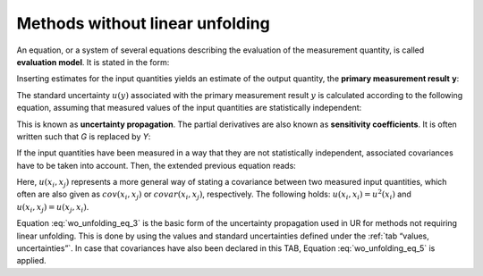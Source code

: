 Methods without linear unfolding
^^^^^^^^^^^^^^^^^^^^^^^^^^^^^^^^

An equation, or a system of several equations describing the evaluation
of the measurement quantity, is called **evaluation model**. It is
stated in the form:

.. math:: Y = G\left( X_{1},\ldots,\ X_{m} \right)
    :label: wo_unfolding_eq_1

Inserting estimates for the input quantities yields an estimate of the
output quantity, the **primary measurement result** **y**:

.. math:: Y = G\left( x_{1},\ldots,\ x_{m} \right)
    :label: wo_unfolding_eq_2

The standard uncertainty :math:`u(y)` associated with the primary
measurement result :math:`y` is calculated according to the following
equation, assuming that measured values of the input quantities are
statistically independent:

.. math:: u^{2}(y) = \sum_{i = 1}^{m}\left( \frac{\partial G}{\partial x_{i}} \right)^{2}u^{2}\left( x_{i} \right)
    :label: wo_unfolding_eq_3

This is known as **uncertainty propagation**. The partial derivatives
are also known as **sensitivity coefficients**. It is often written such
that *G* is replaced by *Y*:

.. math:: u^{2}(y) = \sum_{i = 1}^{m}\left( \frac{\partial Y}{\partial x_{i}} \right)^{2}u^{2}\left( x_{i} \right)
    :label: wo_unfolding_eq_4

If the input quantities have been measured in a way that they are not
statistically independent, associated covariances have to be taken into
account. Then, the extended previous equation reads:

.. math:: u^{2}(y) = \sum_{i = 1}^{m}\left( \frac{\partial G}{\partial x_{i}} \right)^{2}u^{2}\left( x_{i} \right) + 2\sum_{i = 1}^{m - 1}{\sum_{j = i + 1}^{m}{\frac{\partial G}{\partial x_{i}}\frac{\partial G}{\partial x_{j}}}u\left( x_{i},x_{j} \right)}
    :label: wo_unfolding_eq_5


Here, :math:`u\left( x_{i},x_{j} \right)` represents a more general way
of stating a covariance between two measured input quantities, which
often are also given as :math:`cov\left( x_{i},x_{j} \right)` or
:math:`covar\left( x_{i},x_{j} \right)`, respectively. The following
holds: :math:`u\left( x_{i},x_{i} \right) = u^{2}\left( x_{i} \right)`
and :math:`u\left( x_{i},x_{j} \right) = u\left( x_{j},x_{i} \right)`.

Equation :eq:`wo_unfolding_eq_3` is the basic form of the uncertainty propagation used in UR
for methods not requiring linear unfolding. This is done by using the
values and standard uncertainties defined under the :ref:`tab “values, uncertainties”`.
In case that covariances have also been declared in this
TAB, Equation :eq:`wo_unfolding_eq_5` is applied.